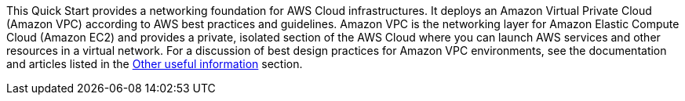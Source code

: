 // Replace the content in <>
// Identify your target audience and explain how/why they would use this Quick Start.
//Avoid borrowing text from third-party websites (copying text from AWS service documentation is fine). Also, avoid marketing-speak, focusing instead on the technical aspect.

This Quick Start provides a networking foundation for AWS Cloud infrastructures. It
deploys an Amazon Virtual Private Cloud (Amazon VPC) according to AWS best practices
and guidelines. Amazon VPC is the networking layer for Amazon Elastic Compute Cloud
(Amazon EC2) and provides a private, isolated section of the AWS Cloud where you can
launch AWS services and other resources in a virtual network. For a discussion of best
design practices for Amazon VPC environments, see the documentation and articles listed
in the link:#_other_useful_information[Other useful information] section.